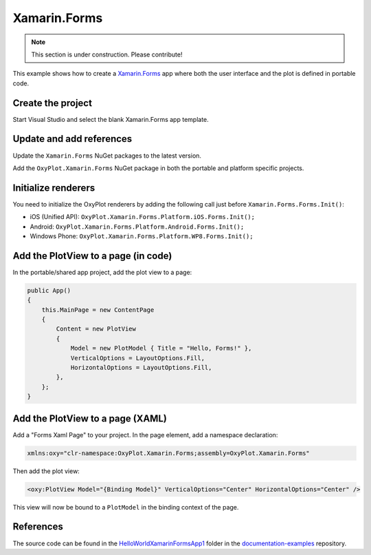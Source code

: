=============
Xamarin.Forms
=============

.. note:: This section is under construction. Please contribute!


This example shows how to create a `Xamarin.Forms <http://xamarin.com/forms>`_ app where both the user interface and the plot is defined in portable code.

Create the project
------------------

Start Visual Studio and select the blank Xamarin.Forms app template.

Update and add references
-------------------------

Update the ``Xamarin.Forms`` NuGet packages to the latest version.

Add the ``OxyPlot.Xamarin.Forms`` NuGet package in both the portable and platform specific projects.

Initialize renderers
--------------------

You need to initialize the OxyPlot renderers by adding the following call just before ``Xamarin.Forms.Forms.Init()``:

- iOS (Unified API): ``OxyPlot.Xamarin.Forms.Platform.iOS.Forms.Init();``
- Android: ``OxyPlot.Xamarin.Forms.Platform.Android.Forms.Init();``
- Windows Phone: ``OxyPlot.Xamarin.Forms.Platform.WP8.Forms.Init();``

Add the PlotView to a page (in code)
------------------------------------

In the portable/shared app project, add the plot view to a page:

.. sourcecode:: csharp

    public App()
    {
        this.MainPage = new ContentPage
        {
            Content = new PlotView
            {
                Model = new PlotModel { Title = "Hello, Forms!" },
                VerticalOptions = LayoutOptions.Fill,
                HorizontalOptions = LayoutOptions.Fill,
            },
        };
    }

Add the PlotView to a page (XAML)
---------------------------------

Add a "Forms Xaml Page" to your project. In the page element, add a namespace declaration:

.. sourcecode:: xml

    xmlns:oxy="clr-namespace:OxyPlot.Xamarin.Forms;assembly=OxyPlot.Xamarin.Forms"

Then add the plot view:

.. sourcecode:: xml

    <oxy:PlotView Model="{Binding Model}" VerticalOptions="Center" HorizontalOptions="Center" />

This view will now be bound to a ``PlotModel`` in the binding context of the page.

References
----------

The source code can be found in the `HelloWorld\XamarinFormsApp1 <https://github.com/oxyplot/documentation-examples/tree/master/HelloWorld/XamarinFormsApp1>`_ folder in the `documentation-examples <https://github.com/oxyplot/documentation-examples>`_ repository.
